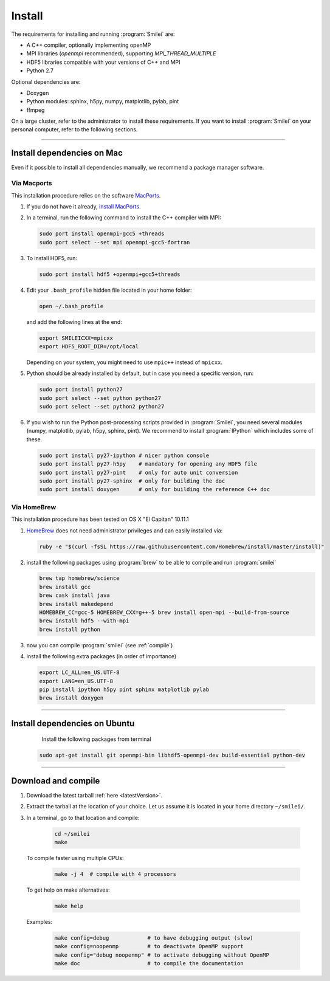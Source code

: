 Install
-------

The requirements for installing and running :program:`Smilei` are:

* A C++ compiler, optionally implementing openMP
* MPI libraries (*openmpi* recommended), supporting `MPI_THREAD_MULTIPLE`
* HDF5 libraries compatible with your versions of C++ and MPI
* Python 2.7

Optional dependencies are:

* Doxygen
* Python modules: sphinx, h5py, numpy, matplotlib, pylab, pint
* ffmpeg

On a large cluster, refer to the administrator to install these requirements.
If you want to install :program:`Smilei` on your personal computer, refer to the following sections.

----

.. _installMac:

Install dependencies on Mac
^^^^^^^^^^^^^^^^^^^^^^^^^^^

Even if it possible to install all dependencies manually, we recommend a package manager software.


Via Macports
""""""""""""

This installation procedure relies on the software `MacPorts <https://www.macports.org>`_.

#. If you do not have it already, `install MacPorts <https://www.macports.org/install.php>`_.

#. In a terminal, run the following command to install the C++ compiler with MPI:
     
   .. code-block:: bash

     sudo port install openmpi-gcc5 +threads
     sudo port select --set mpi openmpi-gcc5-fortran
   
#. To install HDF5, run:
     
   .. code-block:: bash

     sudo port install hdf5 +openmpi+gcc5+threads

#. Edit your ``.bash_profile`` hidden file located in your home folder:
   
   .. code-block:: bash

     open ~/.bash_profile
   
   and add the following lines at the end:
     
   .. code-block:: bash

     export SMILEICXX=mpicxx
     export HDF5_ROOT_DIR=/opt/local
     
   Depending on your system, you might need to use ``mpic++`` instead of ``mpicxx``.

#. Python should be already installed by default, but in case you need
   a specific version, run:
   
   .. code-block:: bash

     sudo port install python27
     sudo port select --set python python27
     sudo port select --set python2 python27

#. If you wish to run the Python post-processing scripts provided in :program:`Smilei`,
   you need several modules (numpy, matplotlib, pylab, h5py, sphinx, pint).
   We recommend to install :program:`IPython` which includes some of these.
   
   .. code-block:: bash

     sudo port install py27-ipython # nicer python console
     sudo port install py27-h5py    # mandatory for opening any HDF5 file
     sudo port install py27-pint    # only for auto unit conversion
     sudo port install py27-sphinx  # only for building the doc
     sudo port install doxygen      # only for building the reference C++ doc


Via HomeBrew
""""""""""""

This installation procedure has been tested on OS X "El Capitan" 10.11.1

#. `HomeBrew <http://brew.sh>`_ does not need administrator privileges and can easily installed via:

   .. code-block:: bash

     ruby -e "$(curl -fsSL https://raw.githubusercontent.com/Homebrew/install/master/install)"

#. install the following packages using :program:`brew` to be able to compile and run :program:`smilei`

   .. code-block:: bash

     brew tap homebrew/science
     brew install gcc
     brew cask install java
     brew install makedepend
     HOMEBREW_CC=gcc-5 HOMEBREW_CXX=g++-5 brew install open-mpi --build-from-source
     brew install hdf5 --with-mpi
     brew install python

#. now you can compile :program:`smilei` (see :ref:`compile`)

#. install the following extra packages (in order of importance)

   .. code-block:: bash

     export LC_ALL=en_US.UTF-8
     export LANG=en_US.UTF-8
     pip install ipython h5py pint sphinx matplotlib pylab
     brew install doxygen



----

Install dependencies on Ubuntu
^^^^^^^^^^^^^^^^^^^^^^^^^^^^^^
    
    Install the following packages from terminal

   .. code-block:: bash
     
     sudo apt-get install git openmpi-bin libhdf5-openmpi-dev build-essential python-dev




----

.. _compile:

Download and compile
^^^^^^^^^^^^^^^^^^^^

#. Download the latest tarball :ref:`here <latestVersion>`.

#. Extract the tarball at the location of your choice.
   Let us assume it is located in your home directory ``~/smilei/``.

#. In a terminal, go to that location and compile:
     
     .. code-block:: bash
       
       cd ~/smilei
       make

   To compile faster using multiple CPUs:
     
     .. code-block:: bash
       
       make -j 4  # compile with 4 processors 
   
   To get help on make alternatives:
     
     .. code-block:: bash
       
       make help

   Examples:
     
     .. code-block:: bash
       
       make config=debug            # to have debugging output (slow)
       make config=noopenmp         # to deactivate OpenMP support
       make config="debug noopenmp" # to activate debugging without OpenMP
       make doc                     # to compile the documentation
   




